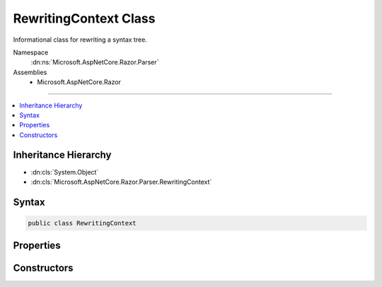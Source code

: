 

RewritingContext Class
======================






Informational class for rewriting a syntax tree.


Namespace
    :dn:ns:`Microsoft.AspNetCore.Razor.Parser`
Assemblies
    * Microsoft.AspNetCore.Razor

----

.. contents::
   :local:



Inheritance Hierarchy
---------------------


* :dn:cls:`System.Object`
* :dn:cls:`Microsoft.AspNetCore.Razor.Parser.RewritingContext`








Syntax
------

.. code-block:: csharp

    public class RewritingContext








.. dn:class:: Microsoft.AspNetCore.Razor.Parser.RewritingContext
    :hidden:

.. dn:class:: Microsoft.AspNetCore.Razor.Parser.RewritingContext

Properties
----------

.. dn:class:: Microsoft.AspNetCore.Razor.Parser.RewritingContext
    :noindex:
    :hidden:

    
    .. dn:property:: Microsoft.AspNetCore.Razor.Parser.RewritingContext.ErrorSink
    
        
        :rtype: Microsoft.AspNetCore.Razor.ErrorSink
    
        
        .. code-block:: csharp
    
            public ErrorSink ErrorSink
            {
                get;
            }
    
    .. dn:property:: Microsoft.AspNetCore.Razor.Parser.RewritingContext.SyntaxTree
    
        
    
        
        The documents syntax tree.
    
        
        :rtype: Microsoft.AspNetCore.Razor.Parser.SyntaxTree.Block
    
        
        .. code-block:: csharp
    
            public Block SyntaxTree
            {
                get;
                set;
            }
    

Constructors
------------

.. dn:class:: Microsoft.AspNetCore.Razor.Parser.RewritingContext
    :noindex:
    :hidden:

    
    .. dn:constructor:: Microsoft.AspNetCore.Razor.Parser.RewritingContext.RewritingContext(Microsoft.AspNetCore.Razor.Parser.SyntaxTree.Block, Microsoft.AspNetCore.Razor.ErrorSink)
    
        
    
        
        Instantiates a new :any:`Microsoft.AspNetCore.Razor.Parser.RewritingContext`\.
    
        
    
        
        :type syntaxTree: Microsoft.AspNetCore.Razor.Parser.SyntaxTree.Block
    
        
        :type errorSink: Microsoft.AspNetCore.Razor.ErrorSink
    
        
        .. code-block:: csharp
    
            public RewritingContext(Block syntaxTree, ErrorSink errorSink)
    


